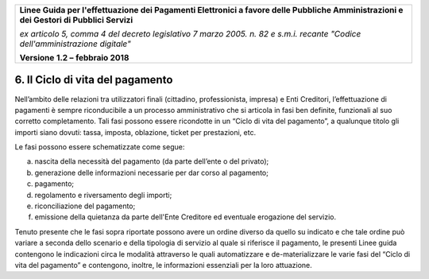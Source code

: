 ﻿|image1|

+-------------------------------------------------------------------------------------+
|                                                                                     |
|**Linee Guida per l'effettuazione dei Pagamenti Elettronici a favore                 |
|delle Pubbliche Amministrazioni e dei Gestori di Pubblici Servizi**                  |
|                                                                                     |
|*ex articolo 5, comma 4 del decreto legislativo 7 marzo 2005. n. 82 e                |
|s.m.i. recante "Codice dell'amministrazione digitale"*                               |
|                                                                                     |
|**Versione** **1.2 –** **febbraio 2018**                                             |
|                                                                                     |
+-------------------------------------------------------------------------------------+


6. Il Ciclo di vita del pagamento
=================================

Nell’ambito delle relazioni tra utilizzatori finali (cittadino,
professionista, impresa) e Enti Creditori, l’effettuazione di pagamenti
è sempre riconducibile a un processo amministrativo che si articola in
fasi ben definite, funzionali al suo corretto completamento. Tali fasi
possono essere ricondotte in un “Ciclo di vita del pagamento”, a
qualunque titolo gli importi siano dovuti: tassa, imposta, oblazione,
ticket per prestazioni, etc.

Le fasi possono essere schematizzate come segue:

a) nascita della necessità del pagamento (da parte dell’ente o del
   privato);

b) generazione delle informazioni necessarie per dar corso al pagamento;

c) pagamento;

d) regolamento e riversamento degli importi;

e) riconciliazione del pagamento;

f) emissione della quietanza da parte dell'Ente Creditore ed eventuale
   erogazione del servizio.

Tenuto presente che le fasi sopra riportate possono avere un ordine
diverso da quello su indicato e che tale ordine può variare a seconda
dello scenario e della tipologia di servizio al quale si riferisce il
pagamento, le presenti Linee guida contengono le indicazioni circa le
modalità attraverso le quali automatizzare e de-materializzare le varie
fasi del “Ciclo di vita del pagamento” e contengono, inoltre, le
informazioni essenziali per la loro attuazione.



.. |image1| image:: media/image1.png
   :width: 5.90551in
   :height: 1.30277in
